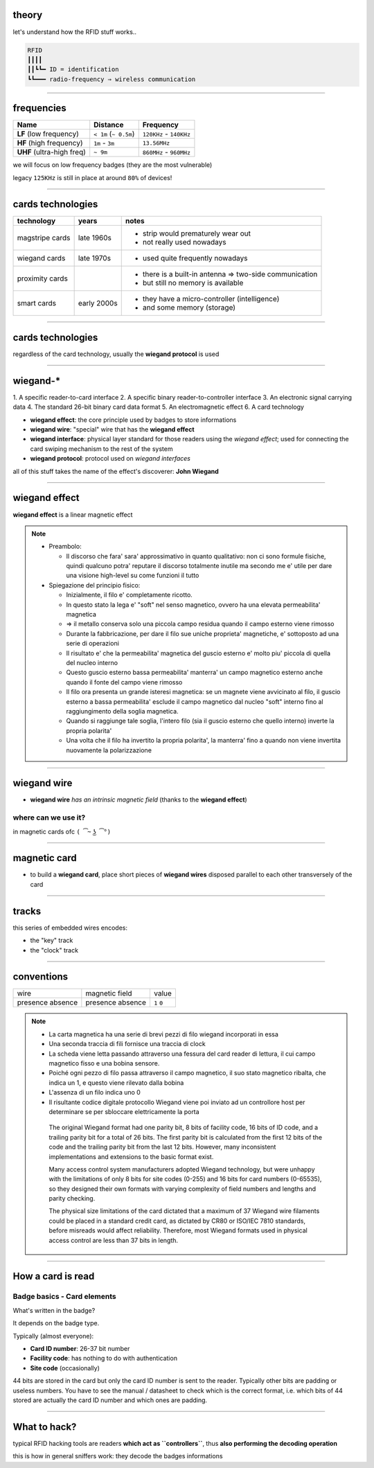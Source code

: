 theory
======

let's understand how the RFID stuff works..

.. code-block:: text

   RFID
   ┃┃┃┃
   ┃┃┗┗━ ID = identification
   ┗┗━━━ radio-frequency ⇒ wireless communication

----

frequencies
===========

+---------------------------+-----------------------+-------------------------+
| Name                      | Distance              | Frequency               |
+===========================+=======================+=========================+
| **LF** (low frequency)    | ``< 1m`` (``~ 0.5m``) | ``120KHz`` - ``140KHz`` |
+------------+--------------+-----------------------+-------------------------+
| **HF** (high frequency)   | ``1m`` - ``3m``       | ``13.56MHz``            |
+------------+--------------+-----------------------+-------------------------+
| **UHF** (ultra-high freq) | ``~ 9m``              | ``860MHz`` - ``960MHz`` |
+---------------------------+-----------------------+-------------------------+

we will focus on low frequency badges (they are the most vulnerable)

legacy ``125KHz`` is still in place at around ``80%`` of devices!

----

cards technologies
==================

+-------------+-------------+-------------------------------------------------+
| technology  | years       | notes                                           |
+=============+=============+=================================================+
| magstripe   | late 1960s  | - strip would prematurely wear out              |
| cards       |             | - not really used nowadays                      |
+-------------+-------------+-------------------------------------------------+
| wiegand     | late 1970s  | - used quite frequently nowadays                |
| cards       |             |                                                 |
+-------------+-------------+-------------------------------------------------+
| proximity   |             | - there is a built-in antenna ⇒ two-side        |
| cards       |             |   communication                                 |
|             |             | - but still no memory is available              |
+-------------+-------------+-------------------------------------------------+
| smart cards | early 2000s | - they have a micro-controller (intelligence)   |
|             |             | - and some memory (storage)                     |
+-------------+-------------+-------------------------------------------------+

----

cards technologies
==================

regardless of the card technology, usually the **wiegand protocol** is used

----

wiegand-*
=========
1.
A specific reader-to-card interface
2.
A specific binary reader-to-controller interface
3.
An electronic signal carrying data
4.
The standard 26-bit binary card data format
5.
An electromagnetic effect
6.
A card technology

- **wiegand effect**: the core principle used by badges to store informations
- **wiegand wire**: "special" wire that has the **wiegand effect**
- **wiegand interface**: physical layer standard for those readers using the
  *wiegand effect*; used for connecting the card swiping mechanism to the rest
  of the system
- **wiegand protocol**: protocol used on *wiegand interfaces*

all of this stuff takes the name of the effect's discoverer: **John Wiegand**

----

wiegand effect
==============

**wiegand effect** is a linear magnetic effect

.. note::

  - Preambolo:

    - Il discorso che fara' sara' approssimativo in quanto qualitativo:
      non ci sono formule fisiche, quindi qualcuno potra' reputare il discorso
      totalmente inutile ma secondo me e' utile per dare una visione high-level
      su come funzioni il tutto

  - Spiegazione del principio fisico:

    - Inizialmente, il filo e' completamente ricotto.
    - In questo stato la lega e' "soft" nel senso magnetico, ovvero ha una
      elevata permeabilita' magnetica
    - ⇒ il metallo conserva solo una piccola campo residua quando il campo
      esterno viene rimosso

    - Durante la fabbricazione, per dare il filo sue uniche proprieta'
      magnetiche, e' sottoposto ad una serie di operazioni
    - Il risultato e' che la permeabilita' magnetica del guscio esterno e' molto
      piu' piccola di quella del nucleo interno
    - Questo guscio esterno bassa permeabilita' manterra' un campo magnetico
      esterno anche quando il fonte del campo viene rimosso

    - Il filo ora presenta un grande isteresi magnetica: se un magnete viene
      avvicinato al filo, il guscio esterno a bassa permeabilita' esclude il
      campo magnetico dal nucleo "soft" interno fino al raggiungimento della
      soglia magnetica.
    - Quando si raggiunge tale soglia, l'intero filo (sia il guscio esterno che
      quello interno) inverte la propria polarita'
    - Una volta che il filo ha invertito la propria polarita', la manterra'
      fino a quando non viene invertita nuovamente la polarizzazione

----

wiegand wire
============

- **wiegand wire** *has an intrinsic magnetic field*
  (thanks to the **wiegand effect**)

where can we use it?
--------------------

in magnetic cards ofc ``( ͡~ ͜ʖ ͡°)``

----

magnetic card
=============

- to build a **wiegand card**, place short pieces of **wiegand wires** disposed
  parallel to each other transversely of the card

.. image:: resources/wiegand-card-inside.png

------

tracks
======

.. image:: resources/wiegand-card-tracks.png

this series of embedded wires encodes:

- the "key" track
- the "clock" track

------

conventions
===========

+----------+----------------+-------+
| wire     | magnetic field | value |
+----------+----------------+-------+
| presence | presence       | ``1`` |
| absence  | absence        | ``0`` |
+----------+----------------+-------+

.. note::

   - La carta magnetica ha una serie di brevi pezzi di filo wiegand
     incorporati in essa
   - Una seconda traccia di fili fornisce una traccia di clock

   - La scheda viene letta passando attraverso una fessura del card reader
     di lettura, il cui campo magnetico fisso e una bobina sensore.
   - Poiché ogni pezzo di filo passa attraverso il campo magnetico,
     il suo stato magnetico ribalta, che indica un 1, e questo viene rilevato
     dalla bobina
   - L'assenza di un filo indica uno 0

   - Il risultante codice digitale protocollo Wiegand viene poi inviato ad un
     controllore host per determinare se per sbloccare elettricamente la porta

    The original Wiegand format had one parity bit, 8 bits of facility code,
    16 bits of ID code, and a trailing parity bit for a total of 26 bits.
    The first parity bit is calculated from the first 12 bits of the code and
    the trailing parity bit from the last 12 bits. However, many inconsistent
    implementations and extensions to the basic format exist.

    Many access control system manufacturers adopted Wiegand technology, but
    were unhappy with the limitations of only 8 bits for site codes (0-255) and
    16 bits for card numbers (0-65535), so they designed their own formats with
    varying complexity of field numbers and lengths and parity checking.

    The physical size limitations of the card dictated that a maximum of 37
    Wiegand wire filaments could be placed in a standard credit card, as
    dictated by CR80 or ISO/IEC 7810 standards, before misreads would
    affect reliability. Therefore, most Wiegand formats used in physical access
    control are less than 37 bits in length.

----

How a card is read
==================

.. image:: resources/how-card-is-read.png

Badge basics - Card elements
----------------------------

What's written in the badge?

It depends on the badge type.

Typically (almost everyone):

- **Card ID number**: 26-37 bit number
- **Facility code**: has nothing to do with authentication
- **Site code** (occasionally)

44 bits are stored in the card but only the card ID number is sent to the
reader. Typically other bits are padding or useless numbers. You have to see the
manual / datasheet to check which is the correct format, i.e. which bits of
44 stored are actually the card ID number and which ones are padding.

----

What to hack?
=============

typical RFID hacking tools are readers **which act as ``controllers``**, thus
**also performing the decoding operation**

this is how in general sniffers work: they decode the badges informations
